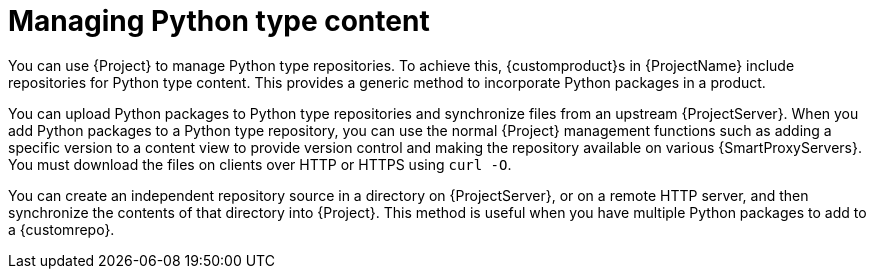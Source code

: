 [id="Managing_Python_Type_Content_{context}"]
= Managing Python type content

You can use {Project} to manage Python type repositories.
To achieve this, {customproduct}s in {ProjectName} include repositories for Python type content.
This provides a generic method to incorporate Python packages in a product.

You can upload Python packages to Python type repositories and synchronize files from an upstream {ProjectServer}.
When you add Python packages to a Python type repository, you can use the normal {Project} management functions such as adding a specific version to a content view to provide version control and making the repository available on various {SmartProxyServers}.
You must download the files on clients over HTTP or HTTPS using `curl -O`.

You can create an independent repository source in a directory on {ProjectServer}, or on a remote HTTP server, and then synchronize the contents of that directory into {Project}.
This method is useful when you have multiple Python packages to add to a {customrepo}.
